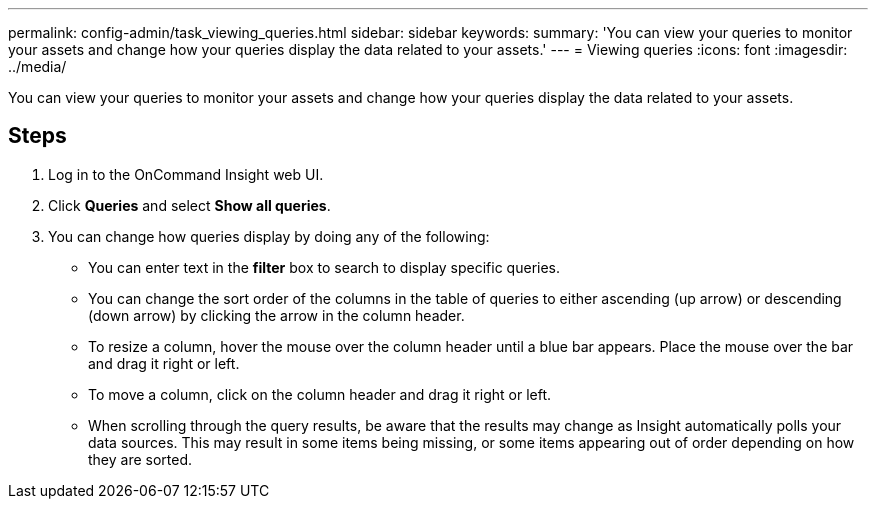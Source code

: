 ---
permalink: config-admin/task_viewing_queries.html
sidebar: sidebar
keywords: 
summary: 'You can view your queries to monitor your assets and change how your queries display the data related to your assets.'
---
= Viewing queries
:icons: font
:imagesdir: ../media/

[.lead]
You can view your queries to monitor your assets and change how your queries display the data related to your assets.

== Steps

. Log in to the OnCommand Insight web UI.
. Click *Queries* and select *Show all queries*.
. You can change how queries display by doing any of the following:
 ** You can enter text in the *filter* box to search to display specific queries.
 ** You can change the sort order of the columns in the table of queries to either ascending (up arrow) or descending (down arrow) by clicking the arrow in the column header.
 ** To resize a column, hover the mouse over the column header until a blue bar appears. Place the mouse over the bar and drag it right or left.
 ** To move a column, click on the column header and drag it right or left.
 ** When scrolling through the query results, be aware that the results may change as Insight automatically polls your data sources. This may result in some items being missing, or some items appearing out of order depending on how they are sorted.
